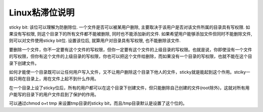 Linux粘滞位说明
==================

sticky bit: 该位可以理解为防删除位. 一个文件是否可以被某用户删除, 主要取决于该用户是否对该文件所属的目录具有写权限. 如果没有写权限, 则这个目录下的所有文件都不能被删除, 同时也不能添加新的文件. 如果希望用户能够添加文件但同时不能删除文件, 则可以对文件使用sticky bit位. 设置该位后, 就算用户对目录具有写权限, 也不能删除该文件.

要删除一个文件，你不一定要有这个文件的写权限，但你一定要有这个文件的上级目录的写权限。也就是说，你即使没有一个文件的写权限，但你有这个文件的上级目录的写权限，你也可以把这个文件给删除，而如果没有一个目录的写权限，也就不能在这个目录下创建文件。

如何才能使一个目录既可以让任何用户写入文件，又不让用户删除这个目录下他人的文件，sticky就是能起到这个作用。stciky一般只用在目录上，用在文件上起不到什么作用。

在一个目录上设了sticky位后，所有的用户都可以在这个目录下创建文件，但只能删除自己创建的文件(root除外)，这就对所有用户能写的目录下的用户文件启到了保护的作用。

可以通过chmod o+t tmp 来设置tmp目录的sticky bit，而且/tmp目录默认是设置了这个位的。
